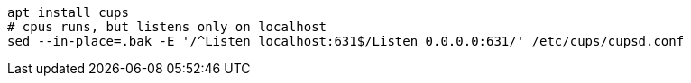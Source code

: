 ```
apt install cups
# cpus runs, but listens only on localhost
sed --in-place=.bak -E '/^Listen localhost:631$/Listen 0.0.0.0:631/' /etc/cups/cupsd.conf
```
